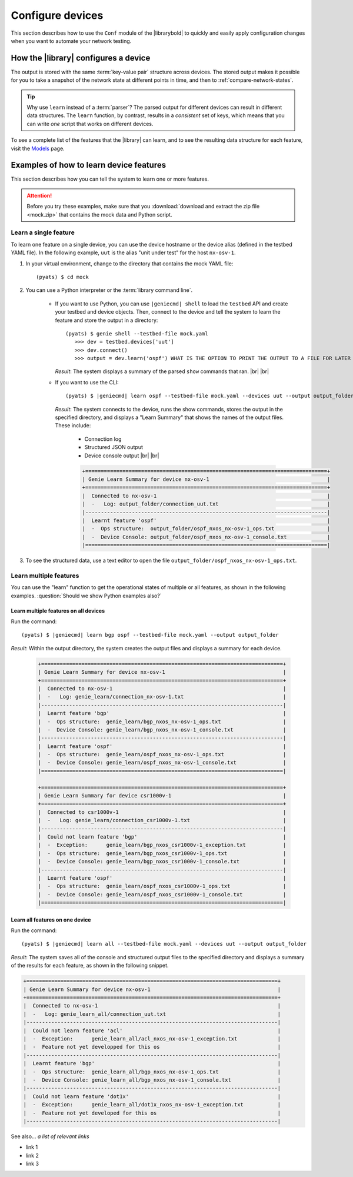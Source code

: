 .. _configure-devices:

Configure devices
=====================
This section describes how to use the ``Conf`` module of the |librarybold| to quickly and easily apply configuration changes when you want to automate your network testing.

    .. include:: ../definitions/def_conf.rst


.. _cli-conf:

How the |library| configures a device
-------------------------------------
The output is stored with the same :term:`key-value pair` structure across devices. The stored output makes it possible for you to take a snapshot of the network state at different points in time, and then to :ref:`compare-network-states`.

.. tip:: Why use ``learn`` instead of a :term:`parser`? The parsed output for different devices can result in different data structures. The ``learn`` function, by contrast, results in a *consistent* set of keys, which means that you can write *one* script that works on different devices.

To see a complete list of the features that the |library| can learn, and to see the resulting data structure for each feature, visit the `Models <https://pubhub.devnetcloud.com/media/genie-feature-browser/docs/#/models>`_ page.

Examples of how to learn device features
----------------------------------------
This section describes how you can tell the system to learn one or more features.

.. attention:: Before you try these examples, make sure that you :download:`download and extract the zip file <mock.zip>` that contains the mock data and Python script.

Learn a single feature
^^^^^^^^^^^^^^^^^^^^^^
To learn one feature on a single device, you can use the device hostname or the device alias (defined in the testbed YAML file). In the following example, ``uut`` is the alias "unit under test" for the host ``nx-osv-1``.

#. In your virtual environment, change to the directory that contains the mock YAML file::

    (pyats) $ cd mock

#. You can use a Python interpreter or the :term:`library command line`.

    * If you want to use Python, you can use ``|geniecmd| shell`` to load the ``testbed`` API and create your testbed and device objects. Then, connect to the device and tell the system to learn the feature and store the output in a directory::

       (pyats) $ genie shell --testbed-file mock.yaml
          >>> dev = testbed.devices['uut']
          >>> dev.connect()
          >>> output = dev.learn('ospf') WHAT IS THE OPTION TO PRINT THE OUTPUT TO A FILE FOR LATER DIFF?

      *Result*: The system displays a summary of the parsed ``show`` commands that ran. |br| |br| 

    * If you want to use the CLI::

      (pyats) $ |geniecmd| learn ospf --testbed-file mock.yaml --devices uut --output output_folder

      *Result*: The system connects to the device, runs the show commands, stores the output in the specified directory, and displays a "Learn Summary" that shows the names of the output files. These include:
        
          * Connection log
          * Structured JSON output
          * Device console output |br| |br| 

          .. code-block:: text

                +==============================================================================+
                | Genie Learn Summary for device nx-osv-1                                      |
                +==============================================================================+
                |  Connected to nx-osv-1                                                       |
                |  -   Log: output_folder/connection_uut.txt                                   |
                |------------------------------------------------------------------------------|
                |  Learnt feature 'ospf'                                                       |
                |  -  Ops structure:  output_folder/ospf_nxos_nx-osv-1_ops.txt                 |
                |  -  Device Console: output_folder/ospf_nxos_nx-osv-1_console.txt             |
                |==============================================================================|    

#. To see the structured data, use a text editor to open the file ``output_folder/ospf_nxos_nx-osv-1_ops.txt``.



Learn multiple features
^^^^^^^^^^^^^^^^^^^^^^^^^
You can use the "learn" function to get the operational states of multiple or all features, as shown in the following examples. :question:`Should we show Python examples also?`

Learn multiple features on all devices
******************************************

Run the command::

 (pyats) $ |geniecmd| learn bgp ospf --testbed-file mock.yaml --output output_folder

*Result*: Within the output directory, the system creates the output files and displays a summary for each device.

  .. code-block::

    +==============================================================================+
    | Genie Learn Summary for device nx-osv-1                                      |
    +==============================================================================+
    |  Connected to nx-osv-1                                                       |
    |  -   Log: genie_learn/connection_nx-osv-1.txt                                |
    |------------------------------------------------------------------------------|
    |  Learnt feature 'bgp'                                                        |
    |  -  Ops structure:  genie_learn/bgp_nxos_nx-osv-1_ops.txt                    |
    |  -  Device Console: genie_learn/bgp_nxos_nx-osv-1_console.txt                |
    |------------------------------------------------------------------------------|
    |  Learnt feature 'ospf'                                                       |
    |  -  Ops structure:  genie_learn/ospf_nxos_nx-osv-1_ops.txt                   |
    |  -  Device Console: genie_learn/ospf_nxos_nx-osv-1_console.txt               |
    |==============================================================================|

    +==============================================================================+
    | Genie Learn Summary for device csr1000v-1                                    |
    +==============================================================================+
    |  Connected to csr1000v-1                                                     |
    |  -   Log: genie_learn/connection_csr1000v-1.txt                              |
    |------------------------------------------------------------------------------|
    |  Could not learn feature 'bgp'                                               |
    |  -  Exception:      genie_learn/bgp_nxos_csr1000v-1_exception.txt            |
    |  -  Ops structure:  genie_learn/bgp_nxos_csr1000v-1_ops.txt                  |
    |  -  Device Console: genie_learn/bgp_nxos_csr1000v-1_console.txt              |
    |------------------------------------------------------------------------------|
    |  Learnt feature 'ospf'                                                       |
    |  -  Ops structure:  genie_learn/ospf_nxos_csr1000v-1_ops.txt                 |
    |  -  Device Console: genie_learn/ospf_nxos_csr1000v-1_console.txt             |
    |==============================================================================|

Learn all features on one device
**********************************

Run the command::

 (pyats) $ |geniecmd| learn all --testbed-file mock.yaml --devices uut --output output_folder

*Result*: The system saves all of the console and structured output files to the specified directory and displays a summary of the results for each feature, as shown in the following snippet. 

.. code-block:: text

    +=================================================================================+
    | Genie Learn Summary for device nx-osv-1                                         |
    +=================================================================================+
    |  Connected to nx-osv-1                                                          |
    |  -   Log: genie_learn_all/connection_uut.txt                                    |
    |---------------------------------------------------------------------------------|
    |  Could not learn feature 'acl'                                                  |
    |  -  Exception:      genie_learn_all/acl_nxos_nx-osv-1_exception.txt             |
    |  -  Feature not yet developped for this os                                      |
    |---------------------------------------------------------------------------------|
    |  Learnt feature 'bgp'                                                           |
    |  -  Ops structure:  genie_learn_all/bgp_nxos_nx-osv-1_ops.txt                   |
    |  -  Device Console: genie_learn_all/bgp_nxos_nx-osv-1_console.txt               |
    |---------------------------------------------------------------------------------|
    |  Could not learn feature 'dot1x'                                                |
    |  -  Exception:      genie_learn_all/dot1x_nxos_nx-osv-1_exception.txt           |
    |  -  Feature not yet developed for this os                                       |
    |---------------------------------------------------------------------------------|


See also...
*a list of relevant links*

* link 1
* link 2
* link 3








